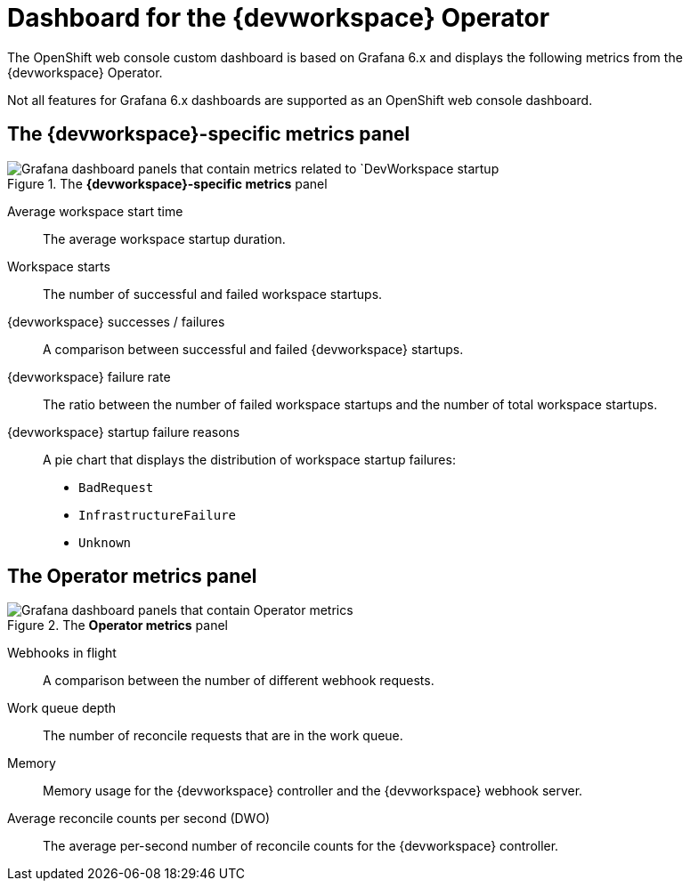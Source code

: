 [id="ref_grafana-dashboards-for-the-dev-workspace-operator"]
= Dashboard for the {devworkspace} Operator

The OpenShift web console custom dashboard is based on Grafana 6.x and displays the following metrics from the {devworkspace} Operator.

Not all features for Grafana 6.x dashboards are supported as an OpenShift web console dashboard.

== The *{devworkspace}-specific metrics* panel

.The *{devworkspace}-specific metrics* panel
image::monitoring/monitoring-dev-workspace-metrics-panel.png[Grafana dashboard panels that contain metrics related to `DevWorkspace startup]

Average workspace start time:: The average workspace startup duration.
Workspace starts:: The number of successful and failed workspace startups.
{devworkspace} successes / failures:: A comparison between successful and failed {devworkspace} startups.
{devworkspace} failure rate:: The ratio between the number of failed workspace startups and the number of total workspace startups.
{devworkspace} startup failure reasons:: A pie chart that displays the distribution of workspace startup failures:
* `BadRequest`
* `InfrastructureFailure`
* `Unknown`

== The *Operator metrics* panel

.The *Operator metrics* panel
image::monitoring/monitoring-dev-workspace-operator-metrics-panel.png[Grafana dashboard panels that contain Operator metrics]

Webhooks in flight:: A comparison between the number of different webhook requests.
Work queue depth:: The number of reconcile requests that are in the work queue.
Memory:: Memory usage for the {devworkspace} controller and the {devworkspace} webhook server.
Average reconcile counts per second (DWO):: The average per-second number of reconcile counts for the {devworkspace} controller.
